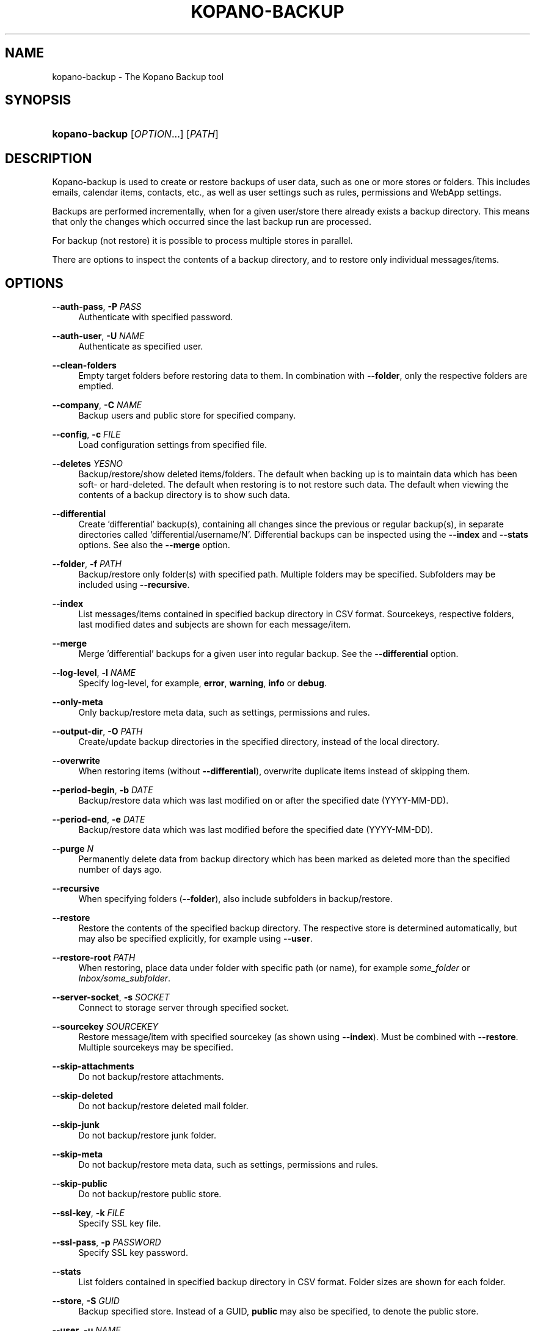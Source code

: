 .TH "KOPANO\-BACKUP" "8" "November 2016" "Kopano 8" "Kopano Core user reference"
.\" http://bugs.debian.org/507673
.ie \n(.g .ds Aq \(aq
.el       .ds Aq '
.\" disable hyphenation
.nh
.\" disable justification (adjust text to left margin only)
.ad l
.SH "NAME"
kopano-backup \- The Kopano Backup tool
.SH "SYNOPSIS"
.HP \w'\fBkopano\-backup\fR\ 'u
\fBkopano\-backup\fR [\fIOPTION\fR...] [\fIPATH\fR]
.SH "DESCRIPTION"
.PP
Kopano\-backup is used to create or restore backups of user data, such as one or more stores or folders. This includes emails, calendar items, contacts, etc., as well as user settings such as rules, permissions and WebApp settings.
.PP
Backups are performed incrementally, when for a given user/store there already exists a backup directory. This means that only the changes which occurred since the last backup run are processed.
.PP
For backup (not restore) it is possible to process multiple stores in parallel.
.PP
There are options to inspect the contents of a backup directory, and to restore only individual messages/items.
.SH "OPTIONS"
.PP
\fB\-\-auth\-pass\fR, \fB\-P\fR \fIPASS\fR
.RS 4
Authenticate with specified password.
.RE
.PP
\fB\-\-auth\-user\fR, \fB\-U\fR \fINAME\fR
.RS 4
Authenticate as specified user.
.RE
.PP
\fB\-\-clean-folders\fR
.RS 4
Empty target folders before restoring data to them. In combination with \fB\-\-folder\fP, only the respective folders are emptied.
.RE
.PP
\fB\-\-company\fR, \fB\-C\fR \fINAME\fR
.RS 4
Backup users and public store for specified company.
.RE
.PP
\fB\-\-config\fR, \fB\-c\fR \fIFILE\fR
.RS 4
Load configuration settings from specified file.
.RE
.PP
\fB\-\-deletes\fR \fIYESNO\fR
.RS 4
Backup/restore/show deleted items/folders. The default when backing up is to maintain data which has been soft\- or hard\-deleted. The default when restoring is to not restore such data. The default when viewing the contents of a backup directory is to show such data.
.RE
.PP
\fB\-\-differential\fR
.RS 4
Create 'differential' backup(s), containing all changes since the previous or regular backup(s), in separate directories called 'differential/username/N'. Differential backups can be inspected using the \fB\-\-index\fP and \fB\-\-stats\fP options. See also the \fB\-\-merge\fP option.
.RE
.PP
\fB\-\-folder\fR, \fB\-f\fR \fIPATH\fR
.RS 4
Backup/restore only folder(s) with specified path. Multiple folders may be specified. Subfolders may be included using
\fB\-\-recursive\fP.
.RE
.PP
\fB\-\-index\fR
.RS 4
List messages/items contained in specified backup directory in CSV format. Sourcekeys, respective folders, last modified dates and subjects are shown for each message/item.
.RE
.PP
\fB\-\-merge\fR
.RS 4
Merge 'differential' backups for a given user into regular backup. See the \fB\-\-differential\fP option.
.RE
.PP
\fB\-\-log\-level\fR, \fB\-l\fR \fINAME\fR
.RS 4
Specify log\-level, for example, \fBerror\fP, \fBwarning\fP, \fBinfo\fP or \fBdebug\fP.
.RE
.PP
\fB\-\-only\-meta\fR
.RS 4
Only backup/restore meta data, such as settings, permissions and rules.
.RE
.PP
\fB\-\-output\-dir\fR, \fB\-O\fR \fIPATH\fR
.RS 4
Create/update backup directories in the specified directory, instead of the local directory.
.RE
.PP
\fB\-\-overwrite\fR
.RS 4
When restoring items (without \fB\-\-differential\fP), overwrite duplicate items instead of skipping them.
.RE
.PP
\fB\-\-period\-begin\fR, \fB\-b\fR \fIDATE\fR
.RS 4
Backup/restore data which was last modified on or after the specified date (YYYY\-MM\-DD).
.RE
.PP
\fB\-\-period\-end\fR, \fB\-e\fR \fIDATE\fR
.RS 4
Backup/restore data which was last modified before the specified date (YYYY\-MM\-DD).
.RE
.PP
\fB\-\-purge\fR \fIN\fR
.RS 4
Permanently delete data from backup directory which has been marked as deleted more than the specified number of days ago.
.RE
.PP
\fB\-\-recursive\fR
.RS 4
When specifying folders (\fB\-\-folder\fP), also include subfolders in backup/restore.
.RE
.PP
\fB\-\-restore\fR
.RS 4
Restore the contents of the specified backup directory. The respective store is determined automatically, but may also be specified explicitly, for example using
\fB\-\-user\fP.
.RE
.PP
\fB\-\-restore\-root\fR \fIPATH\fR
.RS 4
When restoring, place data under folder with specific path (or name), for example \fIsome_folder\fP or \fIInbox/some_subfolder\fP.
.RE
.PP
\fB\-\-server\-socket\fR, \fB\-s\fR \fISOCKET\fR
.RS 4
Connect to storage server through specified socket.
.RE
.PP
\fB\-\-sourcekey\fR \fISOURCEKEY\fR
.RS 4
Restore message/item with specified sourcekey (as shown using
\fB\-\-index\fP). Must be combined with
\fB\-\-restore\fP. Multiple sourcekeys may be specified.
.RE
.PP
\fB\-\-skip\-attachments\fR
.RS 4
Do not backup/restore attachments.
.RE
.PP
\fB\-\-skip\-deleted\fR
.RS 4
Do not backup/restore deleted mail folder.
.RE
.PP
\fB\-\-skip\-junk\fR
.RS 4
Do not backup/restore junk folder.
.RE
.PP
\fB\-\-skip\-meta\fR
.RS 4
Do not backup/restore meta data, such as settings, permissions and rules.
.RE
.PP
\fB\-\-skip\-public\fR
.RS 4
Do not backup/restore public store.
.RE
.PP
\fB\-\-ssl\-key\fR, \fB\-k\fR \fIFILE\fR
.RS 4
Specify SSL key file.
.RE
.PP
\fB\-\-ssl\-pass\fR, \fB\-p\fR \fIPASSWORD\fR
.RS 4
Specify SSL key password.
.RE
.PP
\fB\-\-stats\fR
.RS 4
List folders contained in specified backup directory in CSV format. Folder sizes are shown for each folder.
.RE
.PP
\fB\-\-store\fR, \fB\-S\fR \fIGUID\fR
.RS 4
Backup specified store. Instead of a GUID, \fBpublic\fP may also be specified, to denote the public store.
.RE
.PP
\fB\-\-user\fR, \fB\-u\fR \fINAME\fR
.RS 4
Backup data of the specified user. Multiple users may be specified. By default, all users are included. When restoring, restore into the store of the specified user.
.RE
.PP
\fB\-\-worker\-processes\fR, \fB\-w\fR \fIN\fR
.RS 4
When backing up data from multiple stores, process these stores in parallel, using the specified number of workers.
.RE
.SH "EXAMPLES"
.PP
Backup user \*(Aqhenk\*(Aq, creating/updating a backup directory with the same name:
.PP
\fBkopano\-backup \-u henk\fR
.PP
Restore the same user (possibly on another server):
.PP
\fBkopano\-backup \-\-restore henk\fR
.PP
Backup users \*(Aqhenk\*(Aq and \*(Aqfred\*(Aq, in parallel, in a specified directory:
.PP
\fBkopano\-backup \-u henk \-u fred \-w 2 \-O backups\fR
.PP
Search for message with specific subject:
.PP
\fBkopano\-backup \-\-index backups/henk | grep subject\fR
.PP
Restore single message:
.PP
\fBkopano\-backup \-\-restore backup/henk \-\-sourcekey 72EE69D0A283408E89BFC35AD251E9B3830000000000\fR
.PP
Backup calendars of all users:
.PP
\fBkopano\-backup \-f Calendar \-O calendars\fR
.PP
Recursively restore inbox of \*(Aqfred\*(Aq into store of \*(Aqhenk\*(Aq, in certain subfolder:
.PP
\fBkopano\-backup \-\-restore fred \-f Inbox \-u henk \-\-recursive \-\-restore\-root from_fred\fR
.PP
Restore everything last modified in 2014:
.PP
\fBkopano\-backup \-\-restore fred \-b 2014\-01\-01 \-e 2015\-01\-01\fR
.PP
Create differential backup for \*(Aqfred\*(Aq:
.PP
\fBkopano\-backup \-\-differential \-u fred\fR
.PP
Inspect specific differential backups:
.PP
\fBkopano\-backup \-\-stats differential/fred/1
.PP
\fBkopano\-backup \-\-stats differential/fred/2
.PP
Merge differential backups for \*(Aqfred\*(Aq:
.PP
\fBkopano\-backup --merge fred\fR
